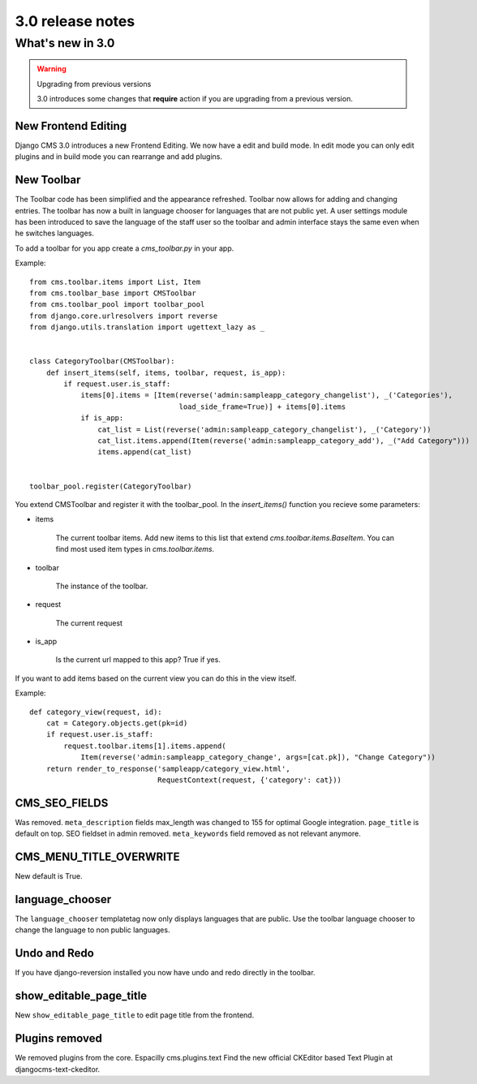 #################
3.0 release notes
#################

*****************
What's new in 3.0
*****************


.. _upgrade-to-3.0:

.. warning:: Upgrading from previous versions

    3.0 introduces some changes that **require** action if you are upgrading
    from a previous version.



New Frontend Editing
====================

Django CMS 3.0 introduces a new Frontend Editing. We now have a edit and build mode. In edit mode you can only edit
plugins and in build mode you can rearrange and add plugins.


New Toolbar
===========

The Toolbar code has been simplified and the appearance refreshed. Toolbar now allows for adding and changing entries.
The toolbar has now a built in language chooser for languages that are not public yet. A user settings module has been
introduced to save the language of the staff user so the toolbar and admin interface stays the same even when he
switches languages.

To add a toolbar for you app create a `cms_toolbar.py` in your app.

Example::

    from cms.toolbar.items import List, Item
    from cms.toolbar_base import CMSToolbar
    from cms.toolbar_pool import toolbar_pool
    from django.core.urlresolvers import reverse
    from django.utils.translation import ugettext_lazy as _


    class CategoryToolbar(CMSToolbar):
        def insert_items(self, items, toolbar, request, is_app):
            if request.user.is_staff:
                items[0].items = [Item(reverse('admin:sampleapp_category_changelist'), _('Categories'),
                                       load_side_frame=True)] + items[0].items
                if is_app:
                    cat_list = List(reverse('admin:sampleapp_category_changelist'), _('Category'))
                    cat_list.items.append(Item(reverse('admin:sampleapp_category_add'), _("Add Category")))
                    items.append(cat_list)


    toolbar_pool.register(CategoryToolbar)


You extend CMSToolbar and register it with the toolbar_pool.
In the `insert_items()` function you recieve some parameters:

- items

    The current toolbar items. Add new items to this list that extend `cms.toolbar.items.BaseItem`. You can find most
    used item types in `cms.toolbar.items`.

- toolbar

    The instance of the toolbar.

- request

    The current request

- is_app

    Is the current url mapped to this app? True if yes.

If you want to add items based on the current view you can do this in the view itself.

Example::

    def category_view(request, id):
        cat = Category.objects.get(pk=id)
        if request.user.is_staff:
            request.toolbar.items[1].items.append(
                Item(reverse('admin:sampleapp_category_change', args=[cat.pk]), "Change Category"))
        return render_to_response('sampleapp/category_view.html',
                                  RequestContext(request, {'category': cat}))


CMS_SEO_FIELDS
==============

Was removed. ``meta_description`` fields max_length was changed to 155 for optimal Google integration.
``page_title`` is default on top. SEO fieldset in admin removed. ``meta_keywords`` field removed as not relevant
anymore.

CMS_MENU_TITLE_OVERWRITE
========================

New default is True.

language_chooser
================

The ``language_chooser`` templatetag now only displays languages that are public. Use the toolbar language chooser
to change the language to non public languages.

Undo and Redo
=============

If you have django-reversion installed you now have undo and redo directly in the toolbar.


show_editable_page_title
========================

New ``show_editable_page_title`` to edit page title from the frontend.

Plugins removed
===============

We removed plugins from the core. Espacilly cms.plugins.text
Find the new official CKEditor based Text Plugin at djangocms-text-ckeditor.